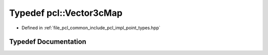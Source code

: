 .. _exhale_typedef_namespacepcl_1a5341e0645dc49946eeb3662d206c66e4:

Typedef pcl::Vector3cMap
========================

- Defined in :ref:`file_pcl_common_include_pcl_impl_point_types.hpp`


Typedef Documentation
---------------------


.. doxygentypedef:: pcl::Vector3cMap

